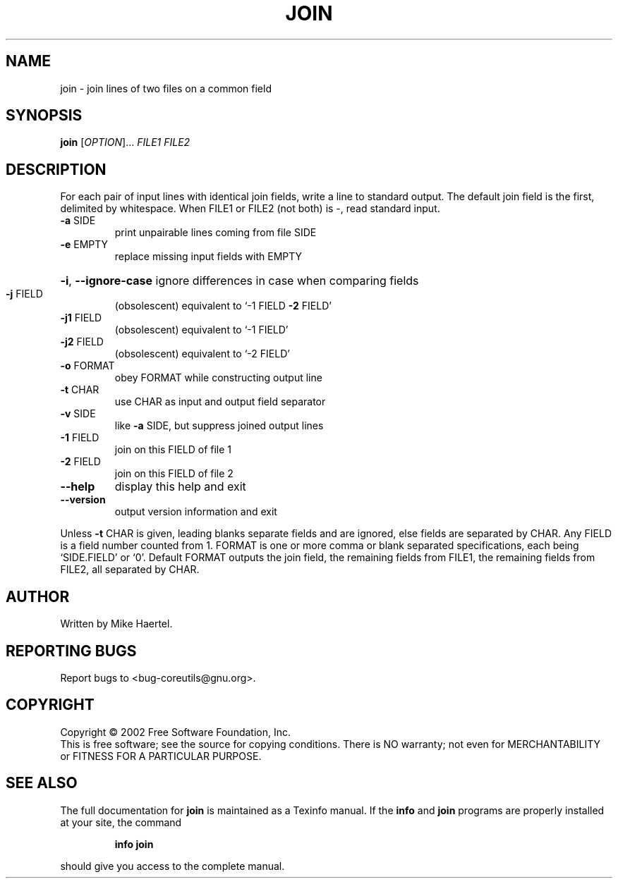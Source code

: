 .\" DO NOT MODIFY THIS FILE!  It was generated by help2man 1.28.
.TH JOIN "1" "August 2002" "join (coreutils) 4.5.1" "User Commands"
.SH NAME
join \- join lines of two files on a common field
.SH SYNOPSIS
.B join
[\fIOPTION\fR]... \fIFILE1 FILE2\fR
.SH DESCRIPTION
.\" Add any additional description here
.PP
For each pair of input lines with identical join fields, write a line to
standard output.  The default join field is the first, delimited
by whitespace.  When FILE1 or FILE2 (not both) is -, read standard input.
.TP
\fB\-a\fR SIDE
print unpairable lines coming from file SIDE
.TP
\fB\-e\fR EMPTY
replace missing input fields with EMPTY
.HP
\fB\-i\fR, \fB\-\-ignore\-case\fR ignore differences in case when comparing fields
.TP
\fB\-j\fR FIELD
(obsolescent) equivalent to `-1 FIELD \fB\-2\fR FIELD'
.TP
\fB\-j1\fR FIELD
(obsolescent) equivalent to `-1 FIELD'
.TP
\fB\-j2\fR FIELD
(obsolescent) equivalent to `-2 FIELD'
.TP
\fB\-o\fR FORMAT
obey FORMAT while constructing output line
.TP
\fB\-t\fR CHAR
use CHAR as input and output field separator
.TP
\fB\-v\fR SIDE
like \fB\-a\fR SIDE, but suppress joined output lines
.TP
\fB\-1\fR FIELD
join on this FIELD of file 1
.TP
\fB\-2\fR FIELD
join on this FIELD of file 2
.TP
\fB\-\-help\fR
display this help and exit
.TP
\fB\-\-version\fR
output version information and exit
.PP
Unless \fB\-t\fR CHAR is given, leading blanks separate fields and are ignored,
else fields are separated by CHAR.  Any FIELD is a field number counted
from 1.  FORMAT is one or more comma or blank separated specifications,
each being `SIDE.FIELD' or `0'.  Default FORMAT outputs the join field,
the remaining fields from FILE1, the remaining fields from FILE2, all
separated by CHAR.
.SH AUTHOR
Written by Mike Haertel.
.SH "REPORTING BUGS"
Report bugs to <bug-coreutils@gnu.org>.
.SH COPYRIGHT
Copyright \(co 2002 Free Software Foundation, Inc.
.br
This is free software; see the source for copying conditions.  There is NO
warranty; not even for MERCHANTABILITY or FITNESS FOR A PARTICULAR PURPOSE.
.SH "SEE ALSO"
The full documentation for
.B join
is maintained as a Texinfo manual.  If the
.B info
and
.B join
programs are properly installed at your site, the command
.IP
.B info join
.PP
should give you access to the complete manual.
